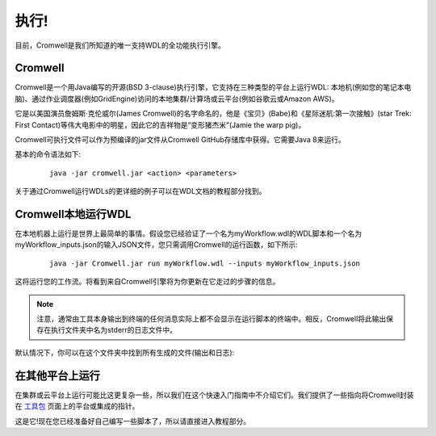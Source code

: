 
执行!
======

目前，Cromwell是我们所知道的唯一支持WDL的全功能执行引擎。

Cromwell
---------

Cromwell是一个用Java编写的开源(BSD 3-clause)执行引擎，它支持在三种类型的平台上运行WDL: 本地机(例如您的笔记本电脑)、通过作业调度器(例如GridEngine)访问的本地集群/计算场或云平台(例如谷歌云或Amazon AWS)。

.. image:: images/execution1.png

它是以美国演员詹姆斯·克伦威尔(James Cromwell)的名字命名的，他是《宝贝》(Babe)和《星际迷航:第一次接触》(star Trek: First Contact)等伟大电影中的明星，因此它的吉祥物是“变形猪杰米”(Jamie the warp pig)。

Cromwell可执行文件可以作为预编译的jar文件从Cromwell GitHub存储库中获得。它需要Java 8来运行。

基本的命令语法如下:

  :: 
    
    java -jar cromwell.jar <action> <parameters>

关于通过Cromwell运行WDLs的更详细的例子可以在WDL文档的教程部分找到。


Cromwell本地运行WDL
--------------------

在本地机器上运行是世界上最简单的事情。假设您已经验证了一个名为myWorkflow.wdl的WDL脚本和一个名为myWorkflow_inputs.json的输入JSON文件，您只需调用Cromwell的运行函数，如下所示:

  :: 

    java -jar Cromwell.jar run myWorkflow.wdl --inputs myWorkflow_inputs.json

这将运行您的工作流。将看到来自Cromwell引擎将为你更新在它走过的步骤的信息。

.. note:: 
    注意，通常由工具本身输出到终端的任何消息实际上都不会显示在运行脚本的终端中。相反，Cromwell将此输出保存在执行文件夹中名为stderr的日志文件中。

默认情况下，你可以在这个文件夹中找到所有生成的文件(输出和日志):

.. image:: images/execution2.png


在其他平台上运行
-----------------

在集群或云平台上运行可能比这更复杂一些，所以我们在这个快速入门指南中不介绍它们。我们提供了一些指向将Cromwell封装在 `工具包 <https://software.broadinstitute.org/wdl/toolkit>`_ 页面上的平台或集成的指针。



这是它!现在您已经准备好自己编写一些脚本了，所以请直接进入教程部分。

